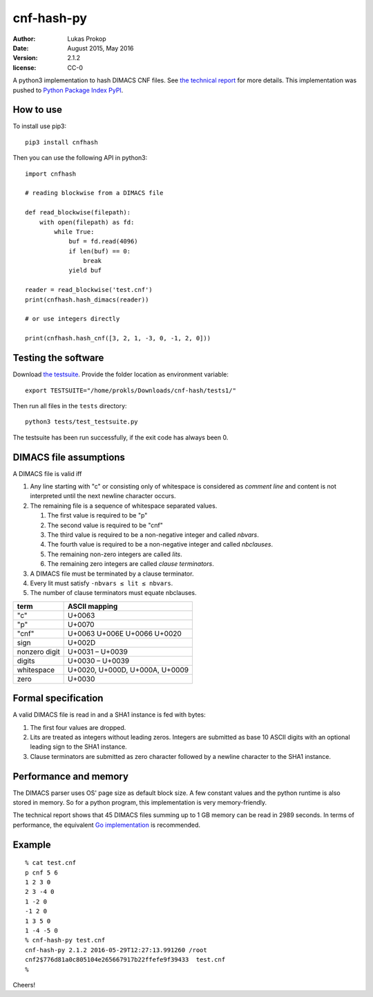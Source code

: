 cnf-hash-py
===========

:author:        Lukas Prokop
:date:          August 2015, May 2016
:version:       2.1.2
:license:       CC-0

A python3 implementation to hash DIMACS CNF files.
See `the technical report <http://lukas-prokop.at/proj/megosat/downloads/cnf-hash.pdf>`_ for more details.
This implementation was pushed to `Python Package Index PyPI <https://pypi.python.org/pypi/cnfhash>`_.

How to use
----------

To install use pip3::

    pip3 install cnfhash

Then you can use the following API in python3::

    import cnfhash

    # reading blockwise from a DIMACS file

    def read_blockwise(filepath):
        with open(filepath) as fd:
            while True:
                buf = fd.read(4096)
                if len(buf) == 0:
                    break
                yield buf

    reader = read_blockwise('test.cnf')
    print(cnfhash.hash_dimacs(reader))

    # or use integers directly

    print(cnfhash.hash_cnf([3, 2, 1, -3, 0, -1, 2, 0]))

Testing the software
--------------------

Download `the testsuite <http://github.com/prokls/cnf-hash-tests1/>`_.
Provide the folder location as environment variable::

    export TESTSUITE="/home/prokls/Downloads/cnf-hash/tests1/"

Then run all files in the ``tests`` directory::

    python3 tests/test_testsuite.py

The testsuite has been run successfully, if the exit code has always been 0.

DIMACS file assumptions
-----------------------

A DIMACS file is valid iff

1. Any line starting with "c" or consisting only of whitespace is considered as *comment line* and content is not interpreted until the next newline character occurs.
2. The remaining file is a sequence of whitespace separated values.

   1. The first value is required to be "p"
   2. The second value is required to be "cnf"
   3. The third value is required to be a non-negative integer and called *nbvars*.
   4. The fourth value is required to be a non-negative integer and called *nbclauses*.
   5. The remaining non-zero integers are called *lits*.
   6. The remaining zero integers are called *clause terminators*.

3. A DIMACS file must be terminated by a clause terminator.
4. Every lit must satisfy ``-nbvars ≤ lit ≤ nbvars``.
5. The number of clause terminators must equate nbclauses.

============== =========================================
**term**       **ASCII mapping**
-------------- -----------------------------------------
"c"            U+0063
"p"            U+0070
"cnf"          U+0063 U+006E U+0066 U+0020
sign           U+002D
nonzero digit  U+0031 – U+0039
digits         U+0030 – U+0039
whitespace     U+0020, U+000D, U+000A, U+0009
zero           U+0030
============== =========================================

Formal specification
--------------------

A valid DIMACS file is read in and a SHA1 instance is fed with bytes:

1. The first four values are dropped.
2. Lits are treated as integers without leading zeros. Integers are submitted as base 10 ASCII digits with an optional leading sign to the SHA1 instance.
3. Clause terminators are submitted as zero character followed by a newline character to the SHA1 instance.

Performance and memory
----------------------

The DIMACS parser uses OS' page size as default block size.
A few constant values and the python runtime is also stored in memory.
So for a python program, this implementation is very memory-friendly.

The technical report shows that 45 DIMACS files summing up to 1 GB memory
can be read in 2989 seconds. In terms of performance, the equivalent `Go
implementation <http://github.com/prokls/cnf-hash-go/>`_ is recommended.

Example
-------

::

    % cat test.cnf
    p cnf 5 6
    1 2 3 0
    2 3 -4 0
    1 -2 0
    -1 2 0
    1 3 5 0
    1 -4 -5 0
    % cnf-hash-py test.cnf
    cnf-hash-py 2.1.2 2016-05-29T12:27:13.991260 /root
    cnf2$776d81a0c805104e265667917b22ffefe9f39433  test.cnf
    %

Cheers!
